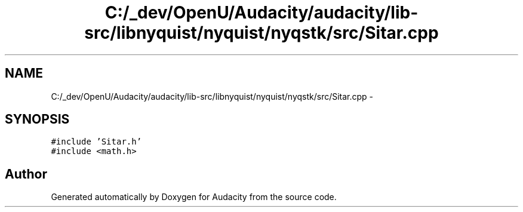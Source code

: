.TH "C:/_dev/OpenU/Audacity/audacity/lib-src/libnyquist/nyquist/nyqstk/src/Sitar.cpp" 3 "Thu Apr 28 2016" "Audacity" \" -*- nroff -*-
.ad l
.nh
.SH NAME
C:/_dev/OpenU/Audacity/audacity/lib-src/libnyquist/nyquist/nyqstk/src/Sitar.cpp \- 
.SH SYNOPSIS
.br
.PP
\fC#include 'Sitar\&.h'\fP
.br
\fC#include <math\&.h>\fP
.br

.SH "Author"
.PP 
Generated automatically by Doxygen for Audacity from the source code\&.
